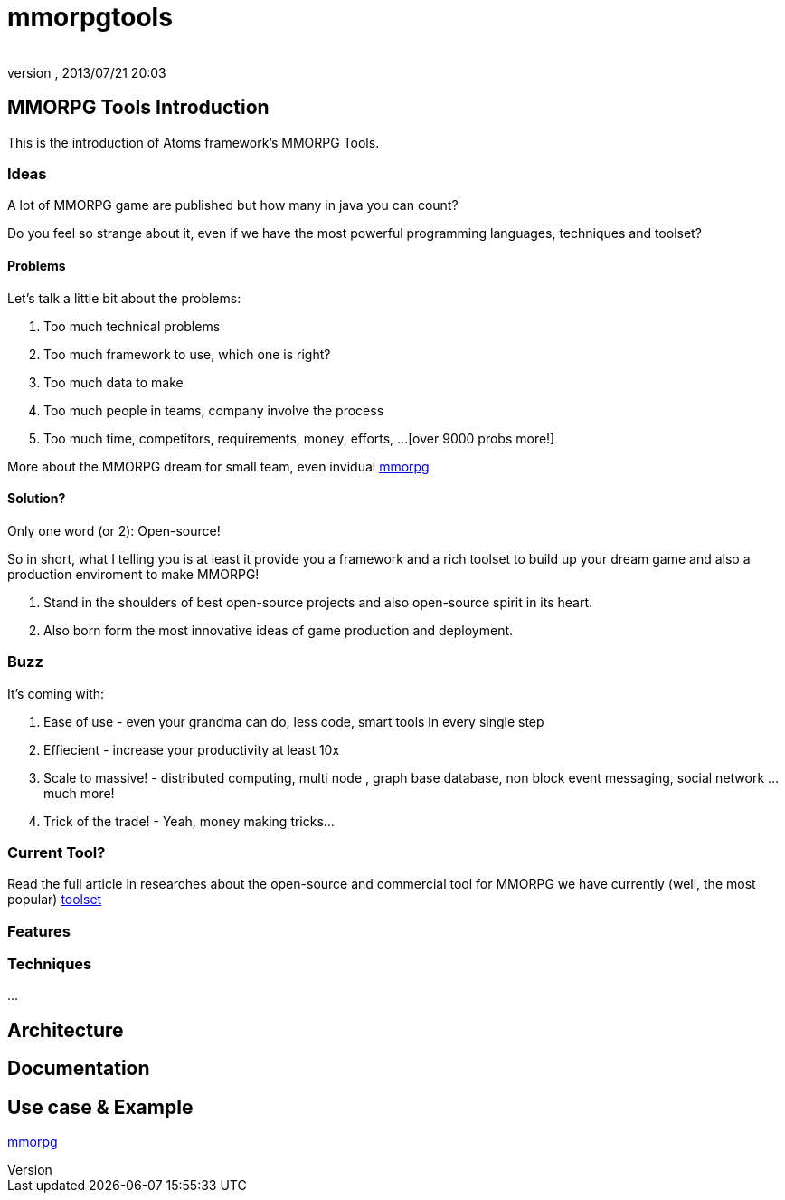 = mmorpgtools
:author: 
:revnumber: 
:revdate: 2013/07/21 20:03
:relfileprefix: ../../../
:imagesdir: ../../..
ifdef::env-github,env-browser[:outfilesuffix: .adoc]



== MMORPG Tools Introduction

This is the introduction of Atoms framework's MMORPG Tools.



=== Ideas

A lot of MMORPG game are published but how many in java you can count?


Do you feel so strange about it, even if we have the most powerful programming languages, techniques and toolset?



==== Problems

Let's talk a little bit about the problems:


.  Too much technical problems
.  Too much framework to use, which one is right?
.  Too much data to make
.  Too much people in teams, company involve the process
.  Too much time, competitors, requirements, money, efforts, …[over 9000 probs more!]

More about the MMORPG dream for small team, even invidual <<jme3/atomixtuts/mmorpg#,mmorpg>>



==== Solution?

Only one word (or 2): Open-source!


So in short, what I telling you is at least it provide you a framework and a rich toolset to build up your dream game and also a production enviroment to make MMORPG!


.  Stand in the shoulders of best open-source projects and also open-source spirit in its heart. 
.  Also born form the most innovative ideas of game production and deployment.


=== Buzz

It's coming with:


.  Ease of use - even your grandma can do, less code, smart tools in every single step
.  Effiecient - increase your productivity at least 10x
.  Scale to massive! - distributed computing, multi node , graph base database, non block event messaging, social network … much more!
.  Trick of the trade! - Yeah, money making tricks…


=== Current Tool?

Read the full article in researches about the open-source and commercial tool for MMORPG we have currently (well, the most popular) <<jme3/atomixtuts/mmorpg/researches/toolset#,toolset>>



=== Features


=== Techniques

…




== Architecture


== Documentation


== Use case & Example

<<jme3/atomixtuts/mmorpg#,mmorpg>>

